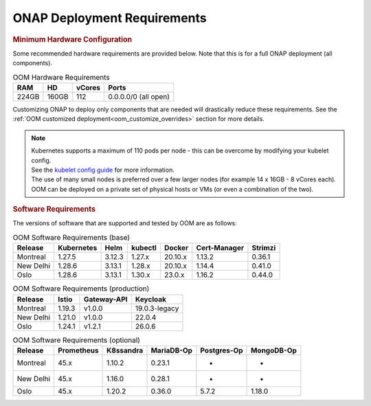 .. This work is licensed under a Creative Commons Attribution 4.0
.. International License.
.. http://creativecommons.org/licenses/by/4.0
.. Copyright (C) 2022 Nordix Foundation

.. Links
.. _Kubernetes: https://kubernetes.io/
.. _Kubernetes best practices: https://kubernetes.io/docs/setup/best-practices/cluster-large/
.. _kubelet config guide: https://kubernetes.io/docs/reference/command-line-tools-reference/kubelet/



ONAP Deployment Requirements
============================

.. rubric::  Minimum Hardware Configuration

Some recommended hardware requirements are provided below. Note that this is
for a full ONAP deployment (all components).

.. table:: OOM Hardware Requirements

  =====  =====  ======  ====================
  RAM    HD     vCores  Ports
  =====  =====  ======  ====================
  224GB  160GB  112     0.0.0.0/0 (all open)
  =====  =====  ======  ====================

Customizing ONAP to deploy only components that are needed will drastically
reduce these requirements.
See the :ref:`OOM customized deployment<oom_customize_overrides>` section for
more details.

.. note::
    | Kubernetes supports a maximum of 110 pods per node - this can be overcome by modifying your kubelet config.
    | See the `kubelet config guide`_ for more information.

    | The use of many small nodes is preferred over a few larger nodes (for example 14 x 16GB - 8 vCores each).

    | OOM can be deployed on a private set of physical hosts or VMs (or even a combination of the two).

.. rubric:: Software Requirements

The versions of software that are supported and tested by OOM are as follows:

.. _versions_table:

.. table:: OOM Software Requirements (base)

  ==============     ===========  =======  ========  ========  =============  ========
  Release            Kubernetes   Helm     kubectl   Docker    Cert-Manager   Strimzi
  ==============     ===========  =======  ========  ========  =============  ========
  Montreal           1.27.5       3.12.3   1.27.x    20.10.x   1.13.2         0.36.1
  New Delhi          1.28.6       3.13.1   1.28.x    20.10.x   1.14.4         0.41.0
  Oslo               1.28.6       3.13.1   1.30.x    23.0.x    1.16.2         0.44.0
  ==============     ===========  =======  ========  ========  =============  ========

.. table:: OOM Software Requirements (production)

  ==============     ======  ============ ==============
  Release            Istio   Gateway-API  Keycloak
  ==============     ======  ============ ==============
  Montreal           1.19.3  v1.0.0       19.0.3-legacy
  New Delhi          1.21.0  v1.0.0       22.0.4
  Oslo               1.24.1  v1.2.1       26.0.6
  ==============     ======  ============ ==============

.. table:: OOM Software Requirements (optional)

  ==============     =========== ========== =========== ============ ===========
  Release            Prometheus  K8ssandra  MariaDB-Op  Postgres-Op  MongoDB-Op
  ==============     =========== ========== =========== ============ ===========
  Montreal           45.x        1.10.2     0.23.1      -            -
  New Delhi          45.x        1.16.0     0.28.1      -            -
  Oslo               45.x        1.20.2     0.36.0      5.7.2        1.18.0
  ==============     =========== ========== =========== ============ ===========

